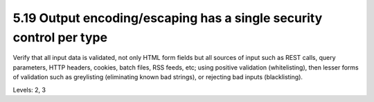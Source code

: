 5.19 Output encoding/escaping has a single security control per type
====================================================================

Verify that all input data is validated, not only HTML form fields but all sources of input such as REST calls, query parameters, HTTP headers, cookies, batch files, RSS feeds, etc; using positive validation (whitelisting), then lesser forms of validation such as greylisting (eliminating known bad strings), or rejecting bad inputs (blacklisting).

Levels: 2, 3

